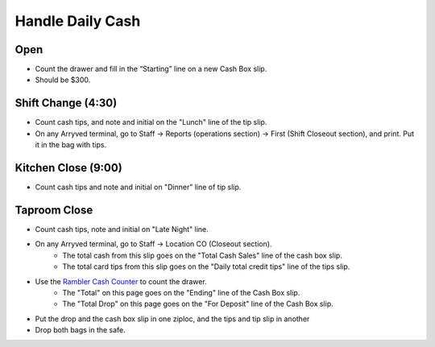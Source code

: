 Handle Daily Cash
=================

Open
----

- Count the drawer and fill in the “Starting” line on a new Cash Box slip.
- Should be $300.

Shift Change (4:30)
-------------------

- Count cash tips, and note and initial on the "Lunch" line of the tip slip.
- On any Arryved terminal, go to Staff -> Reports (operations section) -> First (Shift Closeout section), and print. Put it in the bag with tips.

Kitchen Close (9:00)
--------------------
- Count cash tips and note and initial on "Dinner" line of tip slip.

Taproom Close
-------------
- Count cash tips, note and initial on "Late Night" line.
- On any Arryved terminal, go to Staff -> Location CO (Closeout section). 
    - The total cash from this slip goes on the "Total Cash Sales" line of the cash box slip.
    - The total card tips from this slip goes on the "Daily total credit tips" line of the tips slip.
- Use the `Rambler Cash Counter <https://docs.google.com/spreadsheets/d/1LAY1lc2Kkgr6CYb-6FGR_3AzwXksUdlER1CFjeE8ySo>`_ to count the drawer.
    - The "Total" on this page goes on the "Ending" line of the Cash Box slip.
    - The "Total Drop" on this page goes on the "For Deposit" line of the Cash Box slip.
- Put the drop and the cash box slip in one ziploc, and the tips and tip slip in another
- Drop both bags in the safe.
